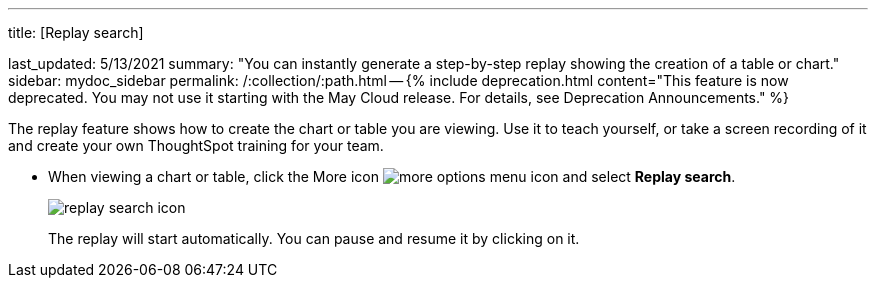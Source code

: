 '''

title: [Replay search]

last_updated: 5/13/2021 summary: "You can instantly generate a step-by-step replay showing the creation of a table or chart." sidebar: mydoc_sidebar permalink: /:collection/:path.html -- {% include deprecation.html content="This feature is now deprecated.
You may not use it starting with the May Cloud release.
For details, see Deprecation Announcements." %}

The replay feature shows how to create the chart or table you are viewing.
Use it to teach yourself, or take a screen recording of it and create your own ThoughtSpot training for your team.

* When viewing a chart or table, click the More icon image:{{ site.baseurl }}/images/icon-ellipses.png[more options menu icon] and select *Replay search*.
+
image::{{ site.baseurl }}/images/replay_search_icon.png[]
+
The replay will start automatically.
You can pause and resume it by clicking on it.
